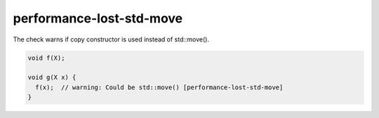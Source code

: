 .. title:: clang-tidy - performance-lost-std-move

performance-lost-std-move
=========================

The check warns if copy constructor is used instead of std::move().

.. code-block:: c++

   void f(X);

   void g(X x) {
     f(x);  // warning: Could be std::move() [performance-lost-std-move]
   }
